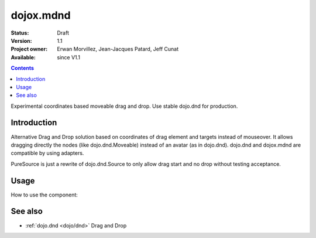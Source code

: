 .. _dojox/mdnd:

==========
dojox.mdnd
==========

:Status: Draft
:Version: 1.1
:Project owner: Erwan Morvillez, Jean-Jacques Patard, Jeff Cunat
:Available: since V1.1

.. contents::
   :depth: 2

Experimental coordinates based moveable drag and drop. Use stable dojo.dnd for production.


Introduction
============

Alternative Drag and Drop solution based on coordinates of drag element and targets instead of mouseover. It allows dragging directly the nodes (like dojo.dnd.Moveable) instead of an avatar (as in dojo.dnd). dojo.dnd and dojox.mdnd are compatible by using adapters.

PureSource is just a rewrite of dojo.dnd.Source to only allow drag start and no drop without testing acceptance.


Usage
=====

How to use the component:

.. html ::
  
  <script type="text/javascript">
    dojo.require("dojox.mdnd.AreaManager");
    dojo.require("dojox.mdnd.DropIndicator");
    dojo.require("dojox.mdnd.dropMode.DefaultDropMode");

    var init = function(){
      var m = dojox.mdnd.areaManager();
      m.areaClass = "dndArea";
      m.dragHandleClass = "dragHandle";
      m.registerByClass();
    };

    dojo.ready(init);
  </script>
  ...
  <div style="position:absolute; top:80px; left:50px;">
    <h2>Accepts Type1 items</h2>
    <div class="dndArea container" accept="type1">
      <div class="dndItem" dndType="type1">
        <div class="dragHandle">Item Type 1</div>
        <div>
          <p>Proin aliquet accumsan nunc. Duis nec tortor.</p>
        </div>
      </div>
      <div class="dndItem simpleBlock" dndType="type2">
        <div class="dragHandle">Item Type2</div>
        <div>
          <p>Proin aliquet accumsan nunc. Duis nec tortor.</p>
        </div>
      </div>
    </div>

    <div style="position:absolute; top:80px; left:350px;">
      <h2>Accepts Type2 items</h2>
      <div class="dndArea container" accept="type2">
      </div>
    </div>
  </div>

See also
========

* :ref:`dojo.dnd <dojo/dnd>` Drag and Drop
